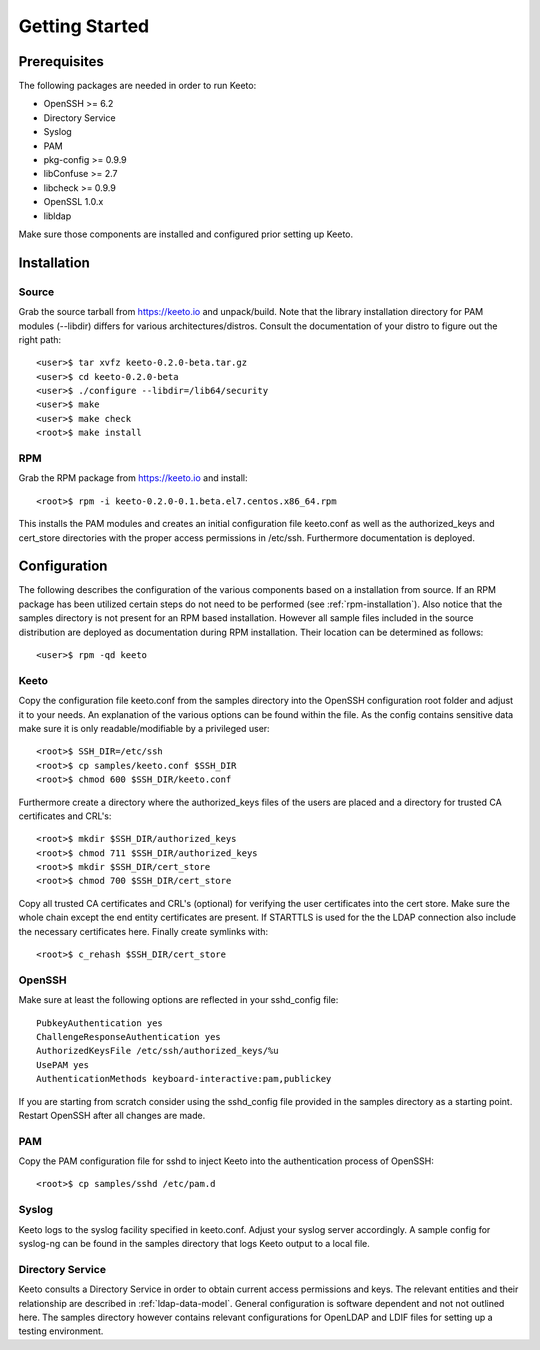 Getting Started
===============

Prerequisites
-------------

The following packages are needed in order to run Keeto:

* OpenSSH >= 6.2
* Directory Service
* Syslog
* PAM
* pkg-config >= 0.9.9
* libConfuse >= 2.7
* libcheck >= 0.9.9
* OpenSSL 1.0.x
* libldap

Make sure those components are installed and configured prior setting
up Keeto.

Installation
------------

Source
^^^^^^

Grab the source tarball from https://keeto.io and unpack/build. Note
that the library installation directory for PAM modules (--libdir)
differs for various architectures/distros. Consult the documentation of
your distro to figure out the right path::

    <user>$ tar xvfz keeto-0.2.0-beta.tar.gz
    <user>$ cd keeto-0.2.0-beta
    <user>$ ./configure --libdir=/lib64/security
    <user>$ make
    <user>$ make check
    <root>$ make install

.. _rpm-installation:

RPM
^^^

Grab the RPM package from https://keeto.io and install::

    <root>$ rpm -i keeto-0.2.0-0.1.beta.el7.centos.x86_64.rpm

This installs the PAM modules and creates an initial configuration file
keeto.conf as well as the authorized_keys and cert_store directories
with the proper access permissions in /etc/ssh. Furthermore documentation
is deployed.

Configuration
-------------

The following describes the configuration of the various components
based on a installation from source. If an RPM package has been utilized
certain steps do not need to be performed (see :ref:`rpm-installation`).
Also notice that the samples directory is not present for an RPM based
installation. However all sample files included in the source
distribution are deployed as documentation during RPM installation.
Their location can be determined as follows::

    <user>$ rpm -qd keeto

Keeto
^^^^^

Copy the configuration file keeto.conf from the samples directory into
the OpenSSH configuration root folder and adjust it to your needs. An
explanation of the various options can be found within the file. As the
config contains sensitive data make sure it is only readable/modifiable
by a privileged user::

    <root>$ SSH_DIR=/etc/ssh
    <root>$ cp samples/keeto.conf $SSH_DIR
    <root>$ chmod 600 $SSH_DIR/keeto.conf

Furthermore create a directory where the authorized_keys files of the
users are placed and a directory for trusted CA certificates and CRL's::

    <root>$ mkdir $SSH_DIR/authorized_keys
    <root>$ chmod 711 $SSH_DIR/authorized_keys
    <root>$ mkdir $SSH_DIR/cert_store
    <root>$ chmod 700 $SSH_DIR/cert_store

Copy all trusted CA certificates and CRL's (optional) for verifying the
user certificates into the cert store. Make sure the whole chain except
the end entity certificates are present. If STARTTLS is used for the
the LDAP connection also include the necessary certificates here.
Finally create symlinks with::

    <root>$ c_rehash $SSH_DIR/cert_store

OpenSSH
^^^^^^^

Make sure at least the following options are reflected in your
sshd_config file::

    PubkeyAuthentication yes
    ChallengeResponseAuthentication yes
    AuthorizedKeysFile /etc/ssh/authorized_keys/%u
    UsePAM yes
    AuthenticationMethods keyboard-interactive:pam,publickey

If you are starting from scratch consider using the sshd_config file
provided in the samples directory as a starting point. Restart OpenSSH
after all changes are made.

PAM
^^^

Copy the PAM configuration file for sshd to inject Keeto into the
authentication process of OpenSSH::

    <root>$ cp samples/sshd /etc/pam.d

Syslog
^^^^^^

Keeto logs to the syslog facility specified in keeto.conf. Adjust your
syslog server accordingly. A sample config for syslog-ng can be found
in the samples directory that logs Keeto output to a local file.

Directory Service
^^^^^^^^^^^^^^^^^

Keeto consults a Directory Service in order to obtain current access
permissions and keys. The relevant entities and their relationship
are described in :ref:`ldap-data-model`. General configuration is software
dependent and not not outlined here. The samples directory however
contains relevant configurations for OpenLDAP and LDIF files for setting
up a testing environment.

